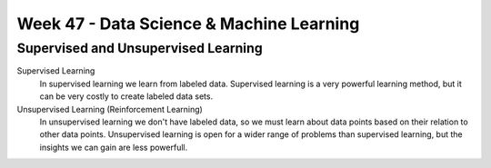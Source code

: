 Week 47 - Data Science & Machine Learning
=========================================


Supervised and Unsupervised Learning
------------------------------------


Supervised Learning
        In supervised learning we learn from labeled data.
        Supervised learning is a very powerful learning method, but it can be very costly to create labeled data sets.

Unsupervised Learning (Reinforcement Learning)
        In unsupervised learning we don't have labeled data, so we must learn about data points based on their relation to other data points.
        Unsupervised learning is open for a wider range of problems than supervised learning, but the insights we can gain are less powerfull.


..
        ---------
        Exercises
        ---------
        * `Machine learning tutorials <https://realpython.com/tutorials/machine-learning/>`_
        * `Build a Recommendation Engine With Collaborative Filtering <https://realpython.com/build-recommendation-engine-collaborative-filtering/>`_
        * `Three Ways of Storing and Accessing Lots of Images in Python <https://realpython.com/storing-images-in-python/>`_
        * `Recommender Systems in Python <https://www.datacamp.com/community/tutorials/recommender-systems-python>`_
        * `Ultimate Guide to Getting Started with TensorFlow <https://www.kdnuggets.com/2018/09/ultimate-guide-tensorflow.html>`_
        * `TicaTacToe <https://towardsdatascience.com/tic-tac-toe-learner-ai-208813b5261>`_
